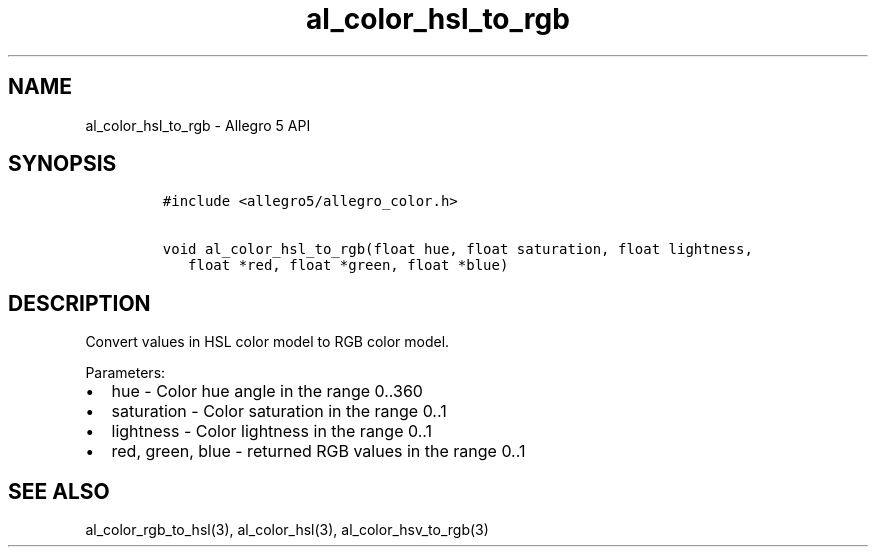 .\" Automatically generated by Pandoc 2.11.4
.\"
.TH "al_color_hsl_to_rgb" "3" "" "Allegro reference manual" ""
.hy
.SH NAME
.PP
al_color_hsl_to_rgb - Allegro 5 API
.SH SYNOPSIS
.IP
.nf
\f[C]
#include <allegro5/allegro_color.h>

void al_color_hsl_to_rgb(float hue, float saturation, float lightness,
   float *red, float *green, float *blue)
\f[R]
.fi
.SH DESCRIPTION
.PP
Convert values in HSL color model to RGB color model.
.PP
Parameters:
.IP \[bu] 2
hue - Color hue angle in the range 0..360
.IP \[bu] 2
saturation - Color saturation in the range 0..1
.IP \[bu] 2
lightness - Color lightness in the range 0..1
.IP \[bu] 2
red, green, blue - returned RGB values in the range 0..1
.SH SEE ALSO
.PP
al_color_rgb_to_hsl(3), al_color_hsl(3), al_color_hsv_to_rgb(3)
